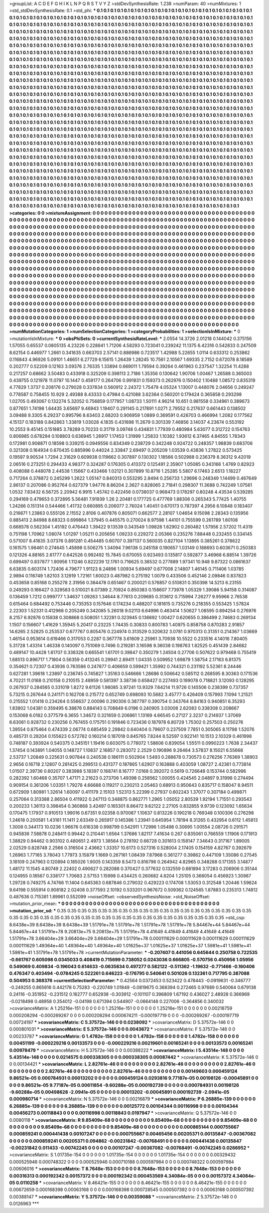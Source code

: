 >groupList:
A C D E F G H I K L
N P Q R S T V Y Z 
>stdDevSynthesisRate:
1.238 
>numParam:
40
>numMixtures:
1
>std_stdDevSynthesisRate:
0.1
>std_phi:
***
0.1 0.1 0.1 0.1 0.1 0.1 0.1 0.1 0.1 0.1
0.1 0.1 0.1 0.1 0.1 0.1 0.1 0.1 0.1 0.1
0.1 0.1 0.1 0.1 0.1 0.1 0.1 0.1 0.1 0.1
0.1 0.1 0.1 0.1 0.1 0.1 0.1 0.1 0.1 0.1
0.1 0.1 0.1 0.1 0.1 0.1 0.1 0.1 0.1 0.1
0.1 0.1 0.1 0.1 0.1 0.1 0.1 0.1 0.1 0.1
0.1 0.1 0.1 0.1 0.1 0.1 0.1 0.1 0.1 0.1
0.1 0.1 0.1 0.1 0.1 0.1 0.1 0.1 0.1 0.1
0.1 0.1 0.1 0.1 0.1 0.1 0.1 0.1 0.1 0.1
0.1 0.1 0.1 0.1 0.1 0.1 0.1 0.1 0.1 0.1
0.1 0.1 0.1 0.1 0.1 0.1 0.1 0.1 0.1 0.1
0.1 0.1 0.1 0.1 0.1 0.1 0.1 0.1 0.1 0.1
0.1 0.1 0.1 0.1 0.1 0.1 0.1 0.1 0.1 0.1
0.1 0.1 0.1 0.1 0.1 0.1 0.1 0.1 0.1 0.1
0.1 0.1 0.1 0.1 0.1 0.1 0.1 0.1 0.1 0.1
0.1 0.1 0.1 0.1 0.1 0.1 0.1 0.1 0.1 0.1
0.1 0.1 0.1 0.1 0.1 0.1 0.1 0.1 0.1 0.1
0.1 0.1 0.1 0.1 0.1 0.1 0.1 0.1 0.1 0.1
0.1 0.1 0.1 0.1 0.1 0.1 0.1 0.1 0.1 0.1
0.1 0.1 0.1 0.1 0.1 0.1 0.1 0.1 0.1 0.1
0.1 0.1 0.1 0.1 0.1 0.1 0.1 0.1 0.1 0.1
0.1 0.1 0.1 0.1 0.1 0.1 0.1 0.1 0.1 0.1
0.1 0.1 0.1 0.1 0.1 0.1 0.1 0.1 0.1 0.1
0.1 0.1 0.1 0.1 0.1 0.1 0.1 0.1 0.1 0.1
0.1 0.1 0.1 0.1 0.1 0.1 0.1 0.1 0.1 0.1
0.1 0.1 0.1 0.1 0.1 0.1 0.1 0.1 0.1 0.1
0.1 0.1 0.1 0.1 0.1 0.1 0.1 0.1 0.1 0.1
0.1 0.1 0.1 0.1 0.1 0.1 0.1 0.1 0.1 0.1
0.1 0.1 0.1 0.1 0.1 0.1 0.1 0.1 0.1 0.1
0.1 0.1 0.1 0.1 0.1 0.1 0.1 0.1 0.1 0.1
0.1 0.1 0.1 0.1 0.1 0.1 0.1 0.1 0.1 0.1
0.1 0.1 0.1 0.1 0.1 0.1 0.1 0.1 0.1 0.1
0.1 0.1 0.1 0.1 0.1 0.1 0.1 0.1 0.1 0.1
0.1 0.1 0.1 0.1 0.1 0.1 0.1 0.1 0.1 0.1
0.1 0.1 0.1 0.1 0.1 0.1 0.1 0.1 0.1 0.1
0.1 0.1 0.1 0.1 0.1 0.1 0.1 0.1 0.1 0.1
0.1 0.1 0.1 0.1 0.1 0.1 0.1 0.1 0.1 0.1
0.1 0.1 0.1 0.1 0.1 0.1 0.1 0.1 0.1 0.1
0.1 0.1 0.1 0.1 0.1 0.1 0.1 0.1 0.1 0.1
0.1 0.1 0.1 0.1 0.1 0.1 0.1 0.1 0.1 0.1
0.1 0.1 0.1 0.1 0.1 0.1 0.1 0.1 0.1 0.1
0.1 0.1 0.1 0.1 0.1 0.1 0.1 0.1 0.1 0.1
0.1 0.1 0.1 0.1 0.1 0.1 0.1 0.1 0.1 0.1
0.1 0.1 0.1 0.1 0.1 0.1 0.1 0.1 0.1 0.1
0.1 0.1 0.1 0.1 0.1 0.1 0.1 0.1 0.1 0.1
0.1 0.1 0.1 0.1 0.1 0.1 0.1 0.1 0.1 0.1
0.1 0.1 0.1 0.1 0.1 0.1 0.1 0.1 0.1 0.1
0.1 0.1 0.1 0.1 0.1 0.1 0.1 0.1 0.1 0.1
0.1 0.1 0.1 0.1 0.1 0.1 0.1 0.1 0.1 0.1
0.1 0.1 0.1 0.1 0.1 0.1 0.1 0.1 0.1 0.1
0.1 0.1 0.1 0.1 0.1 0.1 0.1 0.1 0.1 0.1
0.1 0.1 0.1 0.1 0.1 0.1 0.1 0.1 0.1 0.1
0.1 0.1 0.1 0.1 0.1 0.1 0.1 0.1 0.1 0.1
0.1 0.1 0.1 0.1 0.1 0.1 0.1 0.1 0.1 0.1
0.1 0.1 0.1 0.1 0.1 0.1 0.1 0.1 0.1 0.1
0.1 0.1 0.1 0.1 0.1 0.1 0.1 0.1 0.1 0.1
0.1 0.1 0.1 0.1 0.1 0.1 0.1 0.1 0.1 0.1
0.1 0.1 0.1 0.1 0.1 0.1 0.1 0.1 0.1 0.1
0.1 0.1 0.1 0.1 0.1 0.1 0.1 0.1 0.1 0.1
0.1 0.1 0.1 0.1 0.1 0.1 0.1 0.1 0.1 0.1
0.1 0.1 0.1 0.1 0.1 0.1 0.1 0.1 0.1 0.1
0.1 0.1 0.1 0.1 0.1 0.1 0.1 0.1 0.1 0.1
0.1 0.1 0.1 0.1 0.1 0.1 0.1 0.1 0.1 0.1
0.1 0.1 0.1 0.1 0.1 0.1 0.1 0.1 0.1 0.1
0.1 0.1 0.1 0.1 0.1 0.1 0.1 0.1 0.1 0.1
0.1 0.1 0.1 0.1 0.1 0.1 0.1 0.1 0.1 0.1
0.1 0.1 0.1 0.1 0.1 0.1 0.1 0.1 0.1 0.1
0.1 0.1 0.1 0.1 0.1 0.1 0.1 0.1 0.1 0.1
0.1 0.1 0.1 0.1 0.1 0.1 0.1 0.1 0.1 0.1
0.1 0.1 0.1 0.1 0.1 0.1 0.1 0.1 0.1 0.1
0.1 0.1 0.1 0.1 0.1 0.1 0.1 0.1 0.1 0.1
0.1 0.1 0.1 0.1 0.1 0.1 0.1 0.1 0.1 0.1
0.1 0.1 0.1 0.1 0.1 0.1 0.1 0.1 0.1 0.1
0.1 0.1 0.1 0.1 0.1 0.1 0.1 0.1 0.1 0.1
0.1 0.1 0.1 0.1 0.1 0.1 0.1 0.1 0.1 0.1
0.1 0.1 0.1 0.1 0.1 0.1 0.1 0.1 0.1 0.1
0.1 0.1 0.1 0.1 0.1 0.1 0.1 0.1 0.1 0.1
0.1 0.1 0.1 0.1 0.1 0.1 0.1 0.1 0.1 0.1
0.1 0.1 0.1 0.1 0.1 0.1 0.1 0.1 0.1 0.1
0.1 0.1 0.1 0.1 0.1 0.1 0.1 0.1 0.1 0.1
0.1 0.1 0.1 0.1 0.1 0.1 0.1 0.1 0.1 0.1
0.1 0.1 0.1 0.1 0.1 0.1 0.1 0.1 0.1 0.1
0.1 0.1 0.1 0.1 0.1 0.1 0.1 0.1 0.1 0.1
0.1 0.1 0.1 0.1 0.1 0.1 0.1 0.1 0.1 0.1
0.1 0.1 0.1 0.1 0.1 0.1 0.1 0.1 0.1 0.1
0.1 0.1 0.1 0.1 0.1 0.1 0.1 0.1 0.1 0.1
0.1 0.1 0.1 0.1 0.1 0.1 0.1 0.1 0.1 0.1
0.1 0.1 0.1 0.1 0.1 0.1 0.1 0.1 0.1 0.1
0.1 0.1 0.1 0.1 0.1 0.1 0.1 0.1 0.1 0.1
0.1 0.1 0.1 0.1 0.1 0.1 0.1 0.1 0.1 0.1
0.1 0.1 0.1 0.1 0.1 0.1 0.1 0.1 0.1 0.1
0.1 0.1 0.1 0.1 0.1 0.1 0.1 0.1 0.1 0.1
0.1 0.1 0.1 0.1 0.1 0.1 0.1 0.1 0.1 0.1
0.1 0.1 0.1 0.1 0.1 0.1 0.1 0.1 0.1 0.1
0.1 0.1 0.1 0.1 0.1 0.1 0.1 0.1 0.1 0.1
0.1 0.1 0.1 0.1 0.1 0.1 0.1 0.1 0.1 0.1
0.1 0.1 0.1 0.1 0.1 0.1 0.1 0.1 0.1 0.1
0.1 0.1 0.1 0.1 0.1 0.1 0.1 0.1 0.1 0.1
0.1 0.1 0.1 0.1 0.1 0.1 0.1 0.1 0.1 0.1
0.1 0.1 0.1 0.1 0.1 0.1 0.1 0.1 0.1 0.1
0.1 0.1 0.1 0.1 0.1 0.1 0.1 0.1 0.1 0.1
0.1 0.1 0.1 0.1 0.1 0.1 0.1 0.1 0.1 0.1
0.1 0.1 0.1 0.1 0.1 0.1 0.1 0.1 0.1 
>categories:
0 0
>mixtureAssignment:
0 0 0 0 0 0 0 0 0 0 0 0 0 0 0 0 0 0 0 0 0 0 0 0 0 0 0 0 0 0 0 0 0 0 0 0 0 0 0 0 0 0 0 0 0 0 0 0 0 0
0 0 0 0 0 0 0 0 0 0 0 0 0 0 0 0 0 0 0 0 0 0 0 0 0 0 0 0 0 0 0 0 0 0 0 0 0 0 0 0 0 0 0 0 0 0 0 0 0 0
0 0 0 0 0 0 0 0 0 0 0 0 0 0 0 0 0 0 0 0 0 0 0 0 0 0 0 0 0 0 0 0 0 0 0 0 0 0 0 0 0 0 0 0 0 0 0 0 0 0
0 0 0 0 0 0 0 0 0 0 0 0 0 0 0 0 0 0 0 0 0 0 0 0 0 0 0 0 0 0 0 0 0 0 0 0 0 0 0 0 0 0 0 0 0 0 0 0 0 0
0 0 0 0 0 0 0 0 0 0 0 0 0 0 0 0 0 0 0 0 0 0 0 0 0 0 0 0 0 0 0 0 0 0 0 0 0 0 0 0 0 0 0 0 0 0 0 0 0 0
0 0 0 0 0 0 0 0 0 0 0 0 0 0 0 0 0 0 0 0 0 0 0 0 0 0 0 0 0 0 0 0 0 0 0 0 0 0 0 0 0 0 0 0 0 0 0 0 0 0
0 0 0 0 0 0 0 0 0 0 0 0 0 0 0 0 0 0 0 0 0 0 0 0 0 0 0 0 0 0 0 0 0 0 0 0 0 0 0 0 0 0 0 0 0 0 0 0 0 0
0 0 0 0 0 0 0 0 0 0 0 0 0 0 0 0 0 0 0 0 0 0 0 0 0 0 0 0 0 0 0 0 0 0 0 0 0 0 0 0 0 0 0 0 0 0 0 0 0 0
0 0 0 0 0 0 0 0 0 0 0 0 0 0 0 0 0 0 0 0 0 0 0 0 0 0 0 0 0 0 0 0 0 0 0 0 0 0 0 0 0 0 0 0 0 0 0 0 0 0
0 0 0 0 0 0 0 0 0 0 0 0 0 0 0 0 0 0 0 0 0 0 0 0 0 0 0 0 0 0 0 0 0 0 0 0 0 0 0 0 0 0 0 0 0 0 0 0 0 0
0 0 0 0 0 0 0 0 0 0 0 0 0 0 0 0 0 0 0 0 0 0 0 0 0 0 0 0 0 0 0 0 0 0 0 0 0 0 0 0 0 0 0 0 0 0 0 0 0 0
0 0 0 0 0 0 0 0 0 0 0 0 0 0 0 0 0 0 0 0 0 0 0 0 0 0 0 0 0 0 0 0 0 0 0 0 0 0 0 0 0 0 0 0 0 0 0 0 0 0
0 0 0 0 0 0 0 0 0 0 0 0 0 0 0 0 0 0 0 0 0 0 0 0 0 0 0 0 0 0 0 0 0 0 0 0 0 0 0 0 0 0 0 0 0 0 0 0 0 0
0 0 0 0 0 0 0 0 0 0 0 0 0 0 0 0 0 0 0 0 0 0 0 0 0 0 0 0 0 0 0 0 0 0 0 0 0 0 0 0 0 0 0 0 0 0 0 0 0 0
0 0 0 0 0 0 0 0 0 0 0 0 0 0 0 0 0 0 0 0 0 0 0 0 0 0 0 0 0 0 0 0 0 0 0 0 0 0 0 0 0 0 0 0 0 0 0 0 0 0
0 0 0 0 0 0 0 0 0 0 0 0 0 0 0 0 0 0 0 0 0 0 0 0 0 0 0 0 0 0 0 0 0 0 0 0 0 0 0 0 0 0 0 0 0 0 0 0 0 0
0 0 0 0 0 0 0 0 0 0 0 0 0 0 0 0 0 0 0 0 0 0 0 0 0 0 0 0 0 0 0 0 0 0 0 0 0 0 0 0 0 0 0 0 0 0 0 0 0 0
0 0 0 0 0 0 0 0 0 0 0 0 0 0 0 0 0 0 0 0 0 0 0 0 0 0 0 0 0 0 0 0 0 0 0 0 0 0 0 0 0 0 0 0 0 0 0 0 0 0
0 0 0 0 0 0 0 0 0 0 0 0 0 0 0 0 0 0 0 0 0 0 0 0 0 0 0 0 0 0 0 0 0 0 0 0 0 0 0 0 0 0 0 0 0 0 0 0 0 0
0 0 0 0 0 0 0 0 0 0 0 0 0 0 0 0 0 0 0 0 0 0 0 0 0 0 0 0 0 0 0 0 0 0 0 0 0 0 0 0 0 0 0 0 0 0 0 0 0 0
0 0 0 0 0 0 0 0 0 0 0 0 0 0 0 0 0 0 0 0 0 0 0 0 0 0 0 0 0 
>numMutationCategories:
1
>numSelectionCategories:
1
>categoryProbabilities:
1 
>selectionIsInMixture:
***
0 
>mutationIsInMixture:
***
0 
>obsPhiSets:
0
>currentSynthesisRateLevel:
***
2.0554 14.3726 2.01218 0.144042 0.375156 1.57055 0.65537 0.0805135 4.23226 0.228841
1.71206 4.58293 0.723041 0.239242 11.1375 6.42316 0.542833 0.247509 8.62154 0.446977
1.2661 0.341635 0.663703 2.57141 0.886986 0.723517 1.42988 5.22655 1.0114 0.633312
0.253862 0.116843 4.96926 5.09101 1.46651 6.27729 6.15615 1.26439 1.28245 10.7561
2.10567 1.69335 2.7152 0.672078 8.18589 0.202777 0.52209 0.12163 3.09376 2.76335
1.33894 0.669011 1.79594 0.39264 0.461963 0.237547 1.32254 11.4288 0.217257 0.68662
3.50483 0.433918 0.325209 0.398113 2.7186 1.35356 0.130642 1.90706 1.00467 1.26588
0.365003 0.439755 0.121978 11.0797 10.1447 0.459177 0.264706 0.991831 0.159373 0.262976
0.150402 1.10488 1.08572 0.835319 4.77829 1.3737 0.208176 0.279028 0.337834 0.560912
2.24372 1.75479 4.05324 1.13007 0.448076 2.04656 0.249247 0.778587 0.758455 10.929
2.49388 8.43333 0.47984 0.421088 3.62364 0.560201 0.179424 0.365858 0.293298 1.02705
0.493067 0.132274 5.32052 0.756859 0.177957 1.08733 1.50111 4.96214 10.651 0.981558
0.334961 0.389673 0.877651 1.74198 1.64435 3.65697 9.46943 1.19407 0.291145 0.217891
1.0271 2.79552 0.217637 0.661443 0.138502 3.09488 9.3305 6.29237 0.995796 8.63403
2.68203 0.906959 1.0889 0.369591 0.426703 0.466994 1.2082 0.177562 4.15137 0.183188
0.842863 1.33819 1.03028 4.1835 0.431698 11.2679 0.301339 7.46856 3.14037 4.23674
0.553192 10.2553 9.45145 0.151885 3.78289 0.70233 0.31719 3.09748 0.434831 1.77939
0.480984 5.63077 0.312722 0.154763 0.806985 0.678294 0.108803 0.636945 1.26917 1.17453
1.31999 1.25833 1.10382 1.93612 6.37465 4.84555 1.78343 0.172981 0.908871 0.18598
0.339215 0.0949556 0.834349 0.238729 0.342248 0.924722 0.248357 1.98839 0.683706 0.321308
0.164934 0.670435 0.885996 0.44024 2.33847 2.69497 0.205209 1.03539 0.43836 1.27822
0.573425 0.19597 9.90534 1.7294 2.31629 0.609938 0.119662 0.307897 0.130302 1.18566
0.502988 0.236379 8.36312 9.42019 2.06516 0.273251 0.294433 4.98377 0.324287 0.176305
0.413372 0.125491 2.35907 1.05085 0.343166 1.4769 0.82923 0.408088 0.448078 2.44538
1.15667 0.433466 1.02121 0.307899 10.8716 1.25285 5.5807 6.17463 2.6513 1.18227
0.717264 0.378872 0.245299 1.2622 1.05147 0.840313 0.553295 2.8494 0.256733 1.29696
0.248349 1.14499 0.467649 2.86137 0.207086 0.952764 0.627379 1.94776 8.86204 2.3627
0.828065 2.71841 0.298307 11.3688 0.742249 1.07561 1.0532 7.83432 6.56725 2.20942
6.9915 1.45742 0.422456 0.0738037 0.968473 0.178297 0.80248 4.43534 0.539285 0.294169
0.479653 0.372895 5.56481 7.91939 1.26 2.20481 0.177725 0.477769 1.88306 0.265343
5.77425 1.40755 1.24266 0.151314 0.544466 1.41732 0.660895 0.206077 2.76024 1.40451
0.670173 0.787397 4.2956 6.10848 0.183407 0.216671 1.23863 0.555126 2.11552 2.8106
0.407876 0.805071 0.662577 2.28107 1.04654 9.15098 2.28343 0.135956 0.885413 2.84988
8.68323 0.699864 1.37945 0.445575 0.270024 8.97598 1.44101 0.755599 0.261789 1.60108
0.668578 0.562304 1.45192 0.476443 1.39422 9.13539 0.343549 1.09828 1.62902 0.260482
1.57956 2.57202 11.4319 0.751198 1.70962 1.08074 1.01297 1.05211 0.205656 1.09233
0.229272 2.05366 0.235276 7.88448 0.232455 0.334145 0.571007 8.41835 3.07376 0.891281
0.454485 0.60707 0.397137 0.560035 0.827104 1.13895 0.385261 0.378622 0.161575 1.98461
0.274645 1.45898 0.506275 1.34094 7.96138 0.245158 0.190657 1.03149 0.188693 0.603671
0.250383 0.121326 4.88165 2.61777 0.642526 0.992492 15.7845 0.670055 0.923493 0.135817
0.592877 3.46968 6.88514 1.39726 0.699497 0.837877 1.90956 1.11246 0.822239 12.1761
0.716625 0.36532 0.277889 1.97341 10.948 9.87322 0.0861637 6.63835 0.603174 1.72406
4.79677 1.91123 8.24896 1.00934 5.69497 0.677008 2.14807 1.46145 0.711406 1.03785
2.9894 0.116749 1.82103 3.12919 1.72161 1.60023 0.487982 0.275192 1.0079 0.433506
0.452146 2.09846 0.837823 0.453658 0.85168 0.255278 2.31956 0.384478 0.651467 0.200021
0.576857 0.510831 0.350398 14.5213 6.23155 0.249293 0.166427 0.329583 0.510021 8.07389
2.70924 0.850383 0.158607 7.73978 1.05329 1.39086 5.94158 0.314087 0.136459 1.7212
0.999777 1.34637 1.09263 1.34644 8.77613 0.209685 0.313612 0.715994 7.26277 9.95966
2.76538 0.615464 0.684492 0.753446 0.735353 0.157646 0.174234 0.488207 0.181615 0.735276
0.218355 0.553425 1.57824 2.22303 1.52331 0.412968 0.205249 0.342085 5.26018 9.02113
6.64996 0.463414 1.50627 1.08595 0.894254 0.276976 8.2157 6.92876 0.15838 0.308868
0.508051 1.32281 0.323945 0.136692 1.00427 0.620655 0.386499 2.74683 0.269134 1.1507
0.156607 1.41629 1.35945 5.20417 0.23225 1.74435 0.30833 0.800783 1.40975 0.858758
0.870283 2.91857 14.6265 2.52825 0.253537 0.677767 0.805476 0.224974 0.313529 0.320632
3.0781 0.970313 0.31351 0.214367 1.03669 1.46154 0.953614 0.619466 0.317053 0.2287
0.367778 3.61609 2.25961 3.70938 10.5522 0.233516 4.14016 7.80405 5.31728 1.43314
1.46338 0.140097 0.751069 0.7496 0.219281 3.16598 9.36038 0.198763 1.82525 0.451439
2.84682 0.489147 10.4428 1.81707 0.338328 0.665541 1.61701 0.39847 0.350279 1.24504
0.27706 0.507622 0.979468 0.755419 1.68513 0.896717 1.71804 0.56359 0.413245 0.29941
2.89411 1.04335 0.509952 1.69879 1.58754 2.17163 6.81375 0.354621 0.72307 0.43936
0.763586 0.247877 0.406659 0.599421 1.35992 0.744321 0.231192 5.52361 8.24446 0.627281
1.39618 1.23897 0.236745 0.745827 1.35163 0.546666 1.28686 0.506642 0.585112 0.268595
8.30363 0.171536 4.70221 11.0168 0.210158 0.210515 2.48959 0.581397 3.38736 0.658427
0.227493 0.199078 0.718821 3.12093 0.128295 0.267937 0.284565 0.331019 1.8272 9.61126
1.98085 3.97241 13.9329 7.64214 11.9726 0.145506 0.238399 0.737357 5.73215 0.267644
0.241171 0.162708 0.215772 0.652749 0.698093 10.5682 3.45777 0.426409 0.157993 7.1094
1.21521 0.215552 1.01418 0.234264 0.556637 2.00096 0.290306 0.387797 0.390754 0.343764
8.84163 0.940851 6.35293 1.83802 1.04381 0.359495 6.38876 0.884143 0.708849 6.0196
0.240905 3.03008 2.62083 0.338308 0.208667 0.153068 6.0182 0.377579 6.3655 1.34672
0.321659 0.206861 1.13169 4.66545 0.27127 2.3237 0.214937 1.37069 6.63061 0.928732
0.230256 0.767455 0.175751 0.191846 0.723436 0.187978 6.80728 1.75302 0.257503 0.250276
1.39554 0.875464 0.474339 2.06774 0.685459 2.29842 0.640404 0.79607 0.237509 7.7851
0.305065 8.11798 1.52076 0.485731 0.28204 0.155623 0.572782 0.160214 0.187018 0.845765
7.8244 8.52597 0.922141 10.1513 2.10329 0.461998 0.748187 0.393924 0.540375 0.345151
1.19416 0.603075 0.778072 1.58606 0.839054 1.55511 0.0990223 1.7638 2.34437 1.37454
0.143891 1.04055 0.148727 1.10837 2.16857 0.283072 2.2529 0.190896 9.26464 3.57837
8.15021 6.55668 2.53737 1.20849 0.225631 0.907844 0.240538 0.186111 0.502904 1.5493
0.288678 0.730573 0.276256 7.76369 1.38903 2.9656 0.16718 2.12807 0.281425 0.299513
0.431377 0.187865 1.62907 0.163888 0.403059 1.08727 2.42361 0.773814 1.01507 2.39736
0.60207 0.383988 5.18397 0.168741 8.16777 7.0168 0.392072 0.5619 0.726648 0.153744
0.582996 0.282392 1.60468 0.35707 1.47171 2.21623 0.273706 1.49398 0.258562 1.00055
0.424545 2.04897 9.31998 0.274494 0.909154 0.361206 1.03351 1.79278 4.66688 0.119217
0.230213 2.05463 0.68913 0.950643 0.835717 0.158047 8.94511 0.672909 1.80981 1.32614
1.60097 0.411179 2.15103 1.52313 5.22399 0.27937 0.602243 1.37077 0.307184 0.499871
0.257064 0.313388 2.86504 0.411922 0.247113 0.348875 0.862771 1.2965 1.05052 2.80539
1.92194 1.71551 0.293543 0.200233 1.36113 0.398454 0.360868 3.42497 0.165301 8.86472
9.62122 2.27105 0.832855 9.9739 0.123092 1.65634 0.170475 1.17937 0.910513 1.99016
0.67351 9.02358 0.970067 1.10637 0.813226 0.190218 0.769348 0.100306 0.276298 1.24618
0.200581 1.43161 11.1411 2.63349 0.265917 0.145386 1.23941 0.645954 1.78194 8.31265
0.432954 0.6112 1.45813 1.3008 0.344173 10.0236 1.96676 0.616338 0.998799 0.542911
1.72996 1.05498 0.30695 1.00554 2.08726 0.291571 0.945836 7.58878 0.248411 0.99442
0.210441 1.6564 1.37686 1.82117 7.41634 0.267 0.835061 0.766559 1.11906 0.171913
1.38829 0.94462 0.903102 0.480651 2.4973 1.38564 0.278192 0.66728 0.301613 0.158147
7.34643 0.317167 1.89005 2.02529 0.828748 2.2566 0.316504 2.43662 1.33357 10.6173
0.527316 0.528004 2.17405 0.154159 4.82767 0.392679 1.26963 1.77165 3.78043 1.77973
3.15879 1.1669 0.267161 1.08439 7.87968 0.361277 0.39862 0.447109 1.35086 0.27545
3.18109 0.247963 0.120894 0.185026 1.9005 0.143359 8.5473 0.816796 0.264942 4.82965
0.348288 0.171355 3.14877 1.48172 11.1545 4.80749 2.22402 0.490627 0.282088 0.370427
0.377632 0.132559 0.681894 3.17283 0.206906 0.35144 0.124955 0.18567 0.338177 1.70683
2.57153 1.15998 0.434425 0.260682 4.8204 1.25105 0.366054 0.456923 1.30987 1.29728
0.749275 4.74766 11.1404 0.645363 0.687846 0.279032 0.429223 0.174708 1.53053 0.312548
1.20446 1.59624 9.64198 0.555914 0.908182 2.02408 0.377593 2.10192 0.533201 0.967672
0.509362 0.124565 1.87883 0.235313 1.74812 0.487636 0.715381 1.89961 0.552099 
>noiseOffset:
>observedSynthesisNoise:
>std_NoiseOffset:
>mutation_prior_mean:
***
0 0 0 0 0 0 0 0 0 0
0 0 0 0 0 0 0 0 0 0
0 0 0 0 0 0 0 0 0 0
0 0 0 0 0 0 0 0 0 0
>mutation_prior_sd:
***
0.35 0.35 0.35 0.35 0.35 0.35 0.35 0.35 0.35 0.35
0.35 0.35 0.35 0.35 0.35 0.35 0.35 0.35 0.35 0.35
0.35 0.35 0.35 0.35 0.35 0.35 0.35 0.35 0.35 0.35
0.35 0.35 0.35 0.35 0.35 0.35 0.35 0.35 0.35 0.35
>std_csp:
8.6438e+39 8.6438e+39 8.6438e+39 1.51791e+78 1.51791e+78 1.51791e+78 1.51791e+78 5.84467e+44 5.84467e+44 5.84467e+44
1.51791e+78 9.20813e+75 9.20813e+75 1.51791e+78 4.41649 4.41649 4.41649 4.41649 4.41649 1.51791e+78
3.66404e+29 3.66404e+29 3.66404e+29 1.51791e+78 0.000111629 0.000111629 0.000111629 0.000111629 0.000111629 1.49364e+40
1.49364e+40 1.49364e+40 1.01625e+37 1.01625e+37 1.01625e+37 1.5981e+41 1.5981e+41 1.5981e+41 1.51791e+78 1.51791e+78
>currentMutationParameter:
***
-0.207407 0.441056 0.645644 0.250758 0.722535 -0.661767 0.605098 0.0345033 0.408419 0.715699
0.738052 0.0243036 0.666805 -0.570756 0.450956 1.05956 0.549069 0.409834 -0.196043 0.614633
-0.0635834 0.497277 0.582122 -0.511362 -1.19632 -0.771466 -0.160406 0.476347 0.403494 -0.0784245
0.522261 0.646223 -0.176795 0.540641 0.501026 0.132361 0.717795 0.387088 0.504953 0.368376
>currentSelectionParameter:
***
0.42564 0.0372453 0.523422 0.478443 -0.0919631 -0.346777 -0.249255 0.865616 0.442178 0.75283
-0.220749 1.01849 -0.0819675 0.368394 0.272465 0.97689 0.540064 0.679138 0.24116 -0.351952
-0.231512 0.162777 0.652938 -0.303912 -0.101107 0.396809 1.67192 0.436027 2.48928 0.366969
-0.0218498 0.48958 0.354012 -0.04198 0.671394 0.544907 -0.0664148 0.227006 -0.364856 0.340032
>covarianceMatrix:
A
1.25216e-151	0	0	0	0	0	
0	1.25216e-151	0	0	0	0	
0	0	1.25216e-151	0	0	0	
0	0	0	0.00218759	0.000208294	-0.000269267	
0	0	0	0.000208294	0.000674211	-0.000197719	
0	0	0	-0.000269267	-0.000197719	0.00724197	
***
>covarianceMatrix:
C
5.37572e-146	0	
0	0.0238092	
***
>covarianceMatrix:
D
5.37572e-146	0	
0	0.000801031	
***
>covarianceMatrix:
E
5.37572e-146	0	
0	0.0043672	
***
>covarianceMatrix:
F
5.37572e-146	0	
0	0.00233787	
***
>covarianceMatrix:
G
1.4782e-158	0	0	0	0	0	
0	1.4782e-158	0	0	0	0	
0	0	1.4782e-158	0	0	0	
0	0	0	0.00451199	-0.000229216	0.00133573	
0	0	0	-0.000229216	0.00219601	0.00165241	
0	0	0	0.00133573	0.00165241	0.00978479	
***
>covarianceMatrix:
H
5.37572e-146	0	
0	0.00388222	
***
>covarianceMatrix:
I
5.43514e-148	0	0	0	
0	5.43514e-148	0	0	
0	0	0.0214575	0.000338305	
0	0	0.000338305	0.00087442	
***
>covarianceMatrix:
K
5.37572e-146	0	
0	0.00134421	
***
>covarianceMatrix:
L
2.82761e-46	0	0	0	0	0	0	0	0	0	
0	2.82761e-46	0	0	0	0	0	0	0	0	
0	0	2.82761e-46	0	0	0	0	0	0	0	
0	0	0	2.82761e-46	0	0	0	0	0	0	
0	0	0	0	2.82761e-46	0	0	0	0	0	
0	0	0	0	0	0.00149603	0.000459124	9.86521e-05	0.000784931	0.00013202	
0	0	0	0	0	0.000459124	0.0293816	9.77187e-05	0.00198126	-0.00045891	
0	0	0	0	0	9.86521e-05	9.77187e-05	0.00611854	-9.60288e-05	0.000192739	
0	0	0	0	0	0.000784931	0.00198126	-9.60288e-05	0.00498628	-2.0941e-05	
0	0	0	0	0	0.00013202	-0.00045891	0.000192739	-2.0941e-05	0.000980714	
***
>covarianceMatrix:
N
5.37572e-146	0	
0	0.00216879	
***
>covarianceMatrix:
P
6.26885e-139	0	0	0	0	0	
0	6.26885e-139	0	0	0	0	
0	0	6.26885e-139	0	0	0	
0	0	0	0.00125772	0.00104344	0.00116998	
0	0	0	0.00104344	0.00456273	0.00118843	
0	0	0	0.00116998	0.00118843	0.0197947	
***
>covarianceMatrix:
Q
5.37572e-146	0	
0	0.0080118	
***
>covarianceMatrix:
R
9.85409e-68	0	0	0	0	0	0	0	0	0	
0	9.85409e-68	0	0	0	0	0	0	0	0	
0	0	9.85409e-68	0	0	0	0	0	0	0	
0	0	0	9.85409e-68	0	0	0	0	0	0	
0	0	0	0	9.85409e-68	0	0	0	0	0	
0	0	0	0	0	0.000865144	0.000755667	0.000859241	0.000441438	0.00107247	
0	0	0	0	0	0.000755667	0.00465456	0.00205371	0.00135847	-0.00367082	
0	0	0	0	0	0.000859241	0.00205371	0.094862	-0.00231842	-0.00768491	
0	0	0	0	0	0.000441438	0.00135847	-0.00231842	0.011433	-0.00742245	
0	0	0	0	0	0.00107247	-0.00367082	-0.00768491	-0.00742245	0.0266952	
***
>covarianceMatrix:
S
1.01735e-154	0	0	0	0	0	
0	1.01735e-154	0	0	0	0	
0	0	1.01735e-154	0	0	0	
0	0	0	0.00329432	0.000525946	0.000748322	
0	0	0	0.000525946	0.000710188	0.000597984	
0	0	0	0.000748322	0.000597984	0.00606016	
***
>covarianceMatrix:
T
8.7648e-153	0	0	0	0	0	
0	8.7648e-153	0	0	0	0	
0	0	8.7648e-153	0	0	0	
0	0	0	0.00316313	0.000192342	0.00157372	
0	0	0	0.000192342	0.000453569	4.34084e-05	
0	0	0	0.00157372	4.34084e-05	0.0110258	
***
>covarianceMatrix:
V
8.46421e-155	0	0	0	0	0	
0	8.46421e-155	0	0	0	0	
0	0	8.46421e-155	0	0	0	
0	0	0	0.00672659	0.000168398	0.00063168	
0	0	0	0.000168398	0.000728545	0.000507392	
0	0	0	0.00063168	0.000507392	0.00388147	
***
>covarianceMatrix:
Y
5.37572e-146	0	
0	0.00359088	
***
>covarianceMatrix:
Z
5.37572e-146	0	
0	0.0126963	
***

